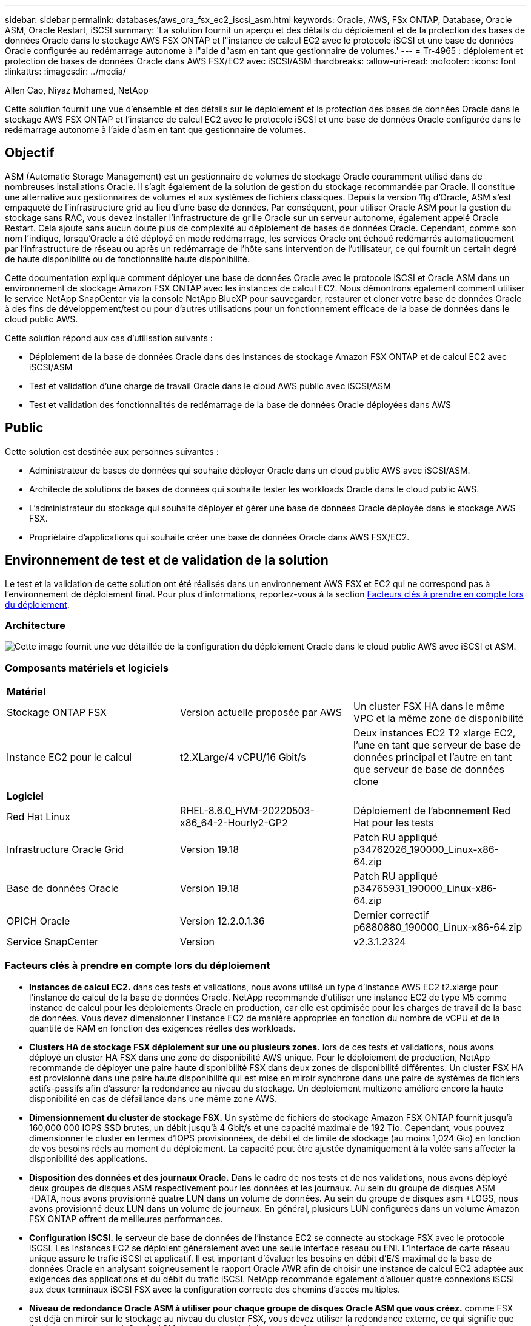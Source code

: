 ---
sidebar: sidebar 
permalink: databases/aws_ora_fsx_ec2_iscsi_asm.html 
keywords: Oracle, AWS, FSx ONTAP, Database, Oracle ASM, Oracle Restart, iSCSI 
summary: 'La solution fournit un aperçu et des détails du déploiement et de la protection des bases de données Oracle dans le stockage AWS FSX ONTAP et l"instance de calcul EC2 avec le protocole iSCSI et une base de données Oracle configurée au redémarrage autonome à l"aide d"asm en tant que gestionnaire de volumes.' 
---
= Tr-4965 : déploiement et protection de bases de données Oracle dans AWS FSX/EC2 avec iSCSI/ASM
:hardbreaks:
:allow-uri-read: 
:nofooter: 
:icons: font
:linkattrs: 
:imagesdir: ../media/


Allen Cao, Niyaz Mohamed, NetApp

[role="lead"]
Cette solution fournit une vue d'ensemble et des détails sur le déploiement et la protection des bases de données Oracle dans le stockage AWS FSX ONTAP et l'instance de calcul EC2 avec le protocole iSCSI et une base de données Oracle configurée dans le redémarrage autonome à l'aide d'asm en tant que gestionnaire de volumes.



== Objectif

ASM (Automatic Storage Management) est un gestionnaire de volumes de stockage Oracle couramment utilisé dans de nombreuses installations Oracle. Il s'agit également de la solution de gestion du stockage recommandée par Oracle. Il constitue une alternative aux gestionnaires de volumes et aux systèmes de fichiers classiques. Depuis la version 11g d'Oracle, ASM s'est empaqueté de l'infrastructure grid au lieu d'une base de données. Par conséquent, pour utiliser Oracle ASM pour la gestion du stockage sans RAC, vous devez installer l'infrastructure de grille Oracle sur un serveur autonome, également appelé Oracle Restart. Cela ajoute sans aucun doute plus de complexité au déploiement de bases de données Oracle. Cependant, comme son nom l'indique, lorsqu'Oracle a été déployé en mode redémarrage, les services Oracle ont échoué redémarrés automatiquement par l'infrastructure de réseau ou après un redémarrage de l'hôte sans intervention de l'utilisateur, ce qui fournit un certain degré de haute disponibilité ou de fonctionnalité haute disponibilité.

Cette documentation explique comment déployer une base de données Oracle avec le protocole iSCSI et Oracle ASM dans un environnement de stockage Amazon FSX ONTAP avec les instances de calcul EC2. Nous démontrons également comment utiliser le service NetApp SnapCenter via la console NetApp BlueXP pour sauvegarder, restaurer et cloner votre base de données Oracle à des fins de développement/test ou pour d'autres utilisations pour un fonctionnement efficace de la base de données dans le cloud public AWS.

Cette solution répond aux cas d'utilisation suivants :

* Déploiement de la base de données Oracle dans des instances de stockage Amazon FSX ONTAP et de calcul EC2 avec iSCSI/ASM
* Test et validation d'une charge de travail Oracle dans le cloud AWS public avec iSCSI/ASM
* Test et validation des fonctionnalités de redémarrage de la base de données Oracle déployées dans AWS




== Public

Cette solution est destinée aux personnes suivantes :

* Administrateur de bases de données qui souhaite déployer Oracle dans un cloud public AWS avec iSCSI/ASM.
* Architecte de solutions de bases de données qui souhaite tester les workloads Oracle dans le cloud public AWS.
* L'administrateur du stockage qui souhaite déployer et gérer une base de données Oracle déployée dans le stockage AWS FSX.
* Propriétaire d'applications qui souhaite créer une base de données Oracle dans AWS FSX/EC2.




== Environnement de test et de validation de la solution

Le test et la validation de cette solution ont été réalisés dans un environnement AWS FSX et EC2 qui ne correspond pas à l'environnement de déploiement final. Pour plus d'informations, reportez-vous à la section <<Facteurs clés à prendre en compte lors du déploiement>>.



=== Architecture

image:aws_ora_fsx_ec2_iscsi_asm_architecture.png["Cette image fournit une vue détaillée de la configuration du déploiement Oracle dans le cloud public AWS avec iSCSI et ASM."]



=== Composants matériels et logiciels

[cols="33%, 33%, 33%"]
|===


3+| *Matériel* 


| Stockage ONTAP FSX | Version actuelle proposée par AWS | Un cluster FSX HA dans le même VPC et la même zone de disponibilité 


| Instance EC2 pour le calcul | t2.XLarge/4 vCPU/16 Gbit/s | Deux instances EC2 T2 xlarge EC2, l'une en tant que serveur de base de données principal et l'autre en tant que serveur de base de données clone 


3+| *Logiciel* 


| Red Hat Linux | RHEL-8.6.0_HVM-20220503-x86_64-2-Hourly2-GP2 | Déploiement de l'abonnement Red Hat pour les tests 


| Infrastructure Oracle Grid | Version 19.18 | Patch RU appliqué p34762026_190000_Linux-x86-64.zip 


| Base de données Oracle | Version 19.18 | Patch RU appliqué p34765931_190000_Linux-x86-64.zip 


| OPICH Oracle | Version 12.2.0.1.36 | Dernier correctif p6880880_190000_Linux-x86-64.zip 


| Service SnapCenter | Version | v2.3.1.2324 
|===


=== Facteurs clés à prendre en compte lors du déploiement

* *Instances de calcul EC2.* dans ces tests et validations, nous avons utilisé un type d'instance AWS EC2 t2.xlarge pour l'instance de calcul de la base de données Oracle. NetApp recommande d'utiliser une instance EC2 de type M5 comme instance de calcul pour les déploiements Oracle en production, car elle est optimisée pour les charges de travail de la base de données. Vous devez dimensionner l'instance EC2 de manière appropriée en fonction du nombre de vCPU et de la quantité de RAM en fonction des exigences réelles des workloads.
* *Clusters HA de stockage FSX déploiement sur une ou plusieurs zones.* lors de ces tests et validations, nous avons déployé un cluster HA FSX dans une zone de disponibilité AWS unique. Pour le déploiement de production, NetApp recommande de déployer une paire haute disponibilité FSX dans deux zones de disponibilité différentes. Un cluster FSX HA est provisionné dans une paire haute disponibilité qui est mise en miroir synchrone dans une paire de systèmes de fichiers actifs-passifs afin d'assurer la redondance au niveau du stockage. Un déploiement multizone améliore encore la haute disponibilité en cas de défaillance dans une même zone AWS.
* *Dimensionnement du cluster de stockage FSX.* Un système de fichiers de stockage Amazon FSX ONTAP fournit jusqu'à 160,000 000 IOPS SSD brutes, un débit jusqu'à 4 Gbit/s et une capacité maximale de 192 Tio. Cependant, vous pouvez dimensionner le cluster en termes d'IOPS provisionnées, de débit et de limite de stockage (au moins 1,024 Gio) en fonction de vos besoins réels au moment du déploiement. La capacité peut être ajustée dynamiquement à la volée sans affecter la disponibilité des applications.
* *Disposition des données et des journaux Oracle.* Dans le cadre de nos tests et de nos validations, nous avons déployé deux groupes de disques ASM respectivement pour les données et les journaux. Au sein du groupe de disques ASM +DATA, nous avons provisionné quatre LUN dans un volume de données. Au sein du groupe de disques asm +LOGS, nous avons provisionné deux LUN dans un volume de journaux. En général, plusieurs LUN configurées dans un volume Amazon FSX ONTAP offrent de meilleures performances.
* *Configuration iSCSI.* le serveur de base de données de l'instance EC2 se connecte au stockage FSX avec le protocole iSCSI. Les instances EC2 se déploient généralement avec une seule interface réseau ou ENI. L'interface de carte réseau unique assure le trafic iSCSI et applicatif. Il est important d'évaluer les besoins en débit d'E/S maximal de la base de données Oracle en analysant soigneusement le rapport Oracle AWR afin de choisir une instance de calcul EC2 adaptée aux exigences des applications et du débit du trafic iSCSI. NetApp recommande également d'allouer quatre connexions iSCSI aux deux terminaux iSCSI FSX avec la configuration correcte des chemins d'accès multiples.
* *Niveau de redondance Oracle ASM à utiliser pour chaque groupe de disques Oracle ASM que vous créez.* comme FSX est déjà en miroir sur le stockage au niveau du cluster FSX, vous devez utiliser la redondance externe, ce qui signifie que l'option ne permet pas à Oracle ASM de mettre en miroir le contenu du groupe de disques.
* *Sauvegarde de base de données* NetApp fournit une version SaaS du service logiciel SnapCenter pour la sauvegarde, la restauration et le clonage de bases de données dans le cloud, disponible via l'interface utilisateur de la console NetApp BlueXP. NetApp recommande de mettre en œuvre ce type de service afin de permettre une sauvegarde Snapshot rapide (moins d'une minute), une restauration rapide de la base de données et un clonage de base de données.




== Déploiement de la solution

La section suivante décrit les procédures de déploiement étape par étape.



=== Conditions préalables au déploiement

[%collapsible]
====
Le déploiement nécessite les conditions préalables suivantes.

. Un compte AWS a été configuré et les segments de réseau et de VPC nécessaires ont été créés dans votre compte AWS.
. À partir de la console AWS EC2, vous devez déployer deux instances Linux EC2, une en tant que serveur BDD Oracle principal et un serveur BDD cible de clone alternatif en option. Pour plus d'informations sur la configuration de l'environnement, reportez-vous au diagramme de l'architecture de la section précédente. Consultez également le link:https://docs.aws.amazon.com/AWSEC2/latest/UserGuide/concepts.html["Guide de l'utilisateur pour les instances Linux"^] pour en savoir plus.
. À partir de la console AWS EC2, déployez des clusters HA de stockage Amazon FSX ONTAP pour héberger les volumes de base de données Oracle. Si vous ne connaissez pas bien le déploiement du stockage FSX, consultez la documentation link:https://docs.aws.amazon.com/fsx/latest/ONTAPGuide/creating-file-systems.html["Création de systèmes de fichiers FSX ONTAP"^] pour obtenir des instructions détaillées.
. Les étapes 2 et 3 peuvent être effectuées à l'aide du kit d'outils d'automatisation Terraform suivant, qui crée une instance EC2 nommée `ora_01` Et un système de fichiers FSX nommé `fsx_01`. Lisez attentivement les instructions et modifiez les variables en fonction de votre environnement avant de les exécuter.
+
....
git clone https://github.com/NetApp-Automation/na_aws_fsx_ec2_deploy.git
....



NOTE: Assurez-vous d'avoir alloué au moins 50G dans le volume racine de l'instance EC2 afin de disposer d'un espace suffisant pour préparer les fichiers d'installation Oracle.

====


=== Configuration du noyau de l'instance EC2

[%collapsible]
====
Une fois les prérequis provisionnés, connectez-vous à l'instance EC2 en tant qu'utilisateur ec2 et faites-le à l'utilisateur root pour configurer le noyau Linux pour l'installation d'Oracle.

. Créez un répertoire de transfert `/tmp/archive` et définissez le `777` permission.
+
....
mkdir /tmp/archive

chmod 777 /tmp/archive
....
. Téléchargez et placez les fichiers d'installation binaires Oracle et les autres fichiers rpm requis sur le système `/tmp/archive` répertoire.
+
Voir la liste suivante des fichiers d'installation à indiquer dans `/tmp/archive` Sur l'instance EC2.

+
....
[ec2-user@ip-172-30-15-58 ~]$ ls -l /tmp/archive
total 10537316
-rw-rw-r--. 1 ec2-user ec2-user      19112 Mar 21 15:57 compat-libcap1-1.10-7.el7.x86_64.rpm
-rw-rw-r--  1 ec2-user ec2-user 3059705302 Mar 21 22:01 LINUX.X64_193000_db_home.zip
-rw-rw-r--  1 ec2-user ec2-user 2889184573 Mar 21 21:09 LINUX.X64_193000_grid_home.zip
-rw-rw-r--. 1 ec2-user ec2-user     589145 Mar 21 15:56 netapp_linux_unified_host_utilities-7-1.x86_64.rpm
-rw-rw-r--. 1 ec2-user ec2-user      31828 Mar 21 15:55 oracle-database-preinstall-19c-1.0-2.el8.x86_64.rpm
-rw-rw-r--  1 ec2-user ec2-user 2872741741 Mar 21 22:31 p34762026_190000_Linux-x86-64.zip
-rw-rw-r--  1 ec2-user ec2-user 1843577895 Mar 21 22:32 p34765931_190000_Linux-x86-64.zip
-rw-rw-r--  1 ec2-user ec2-user  124347218 Mar 21 22:33 p6880880_190000_Linux-x86-64.zip
-rw-r--r--  1 ec2-user ec2-user     257136 Mar 22 16:25 policycoreutils-python-utils-2.9-9.el8.noarch.rpm
....
. Installez le RPM de préinstallation d'Oracle 19c, qui répond à la plupart des exigences de configuration du noyau.
+
....
yum install /tmp/archive/oracle-database-preinstall-19c-1.0-2.el8.x86_64.rpm
....
. Téléchargez et installez les éléments manquants `compat-libcap1` Sous Linux 8.
+
....
yum install /tmp/archive/compat-libcap1-1.10-7.el7.x86_64.rpm
....
. Depuis NetApp, téléchargez et installez les utilitaires d'hôtes NetApp.
+
....
yum install /tmp/archive/netapp_linux_unified_host_utilities-7-1.x86_64.rpm
....
. Installer `policycoreutils-python-utils`, Qui n'est pas disponible dans l'instance EC2.
+
....
yum install /tmp/archive/policycoreutils-python-utils-2.9-9.el8.noarch.rpm
....
. Installez la version 1.8 du JDK ouvert.
+
....
yum install java-1.8.0-openjdk.x86_64
....
. Installez les utilitaires d'initiateur iSCSI.
+
....
yum install iscsi-initiator-utils
....
. Installer `sg3_utils`.
+
....
yum install sg3_utils
....
. Installer `device-mapper-multipath`.
+
....
yum install device-mapper-multipath
....
. Désactivez les hugepages transparentes dans le système actuel.
+
....
echo never > /sys/kernel/mm/transparent_hugepage/enabled
echo never > /sys/kernel/mm/transparent_hugepage/defrag
....
+
Ajoutez les lignes suivantes dans `/etc/rc.local` pour désactiver `transparent_hugepage` après le redémarrage :

+
....
  # Disable transparent hugepages
          if test -f /sys/kernel/mm/transparent_hugepage/enabled; then
            echo never > /sys/kernel/mm/transparent_hugepage/enabled
          fi
          if test -f /sys/kernel/mm/transparent_hugepage/defrag; then
            echo never > /sys/kernel/mm/transparent_hugepage/defrag
          fi
....
. Désactivez selinux en changeant `SELINUX=enforcing` à `SELINUX=disabled`. Vous devez redémarrer l'hôte pour que la modification soit effective.
+
....
vi /etc/sysconfig/selinux
....
. Ajoutez les lignes suivantes à `limit.conf` pour définir la limite du descripteur de fichier et la taille de la pile sans guillemets `" "`.
+
....
vi /etc/security/limits.conf
  "*               hard    nofile          65536"
  "*               soft    stack           10240"
....
. Ajoutez l'espace de swap à l'instance EC2 en suivant l'instruction suivante : link:https://aws.amazon.com/premiumsupport/knowledge-center/ec2-memory-swap-file/["Comment allouer de la mémoire pour qu'elle fonctionne en tant qu'espace d'échange dans une instance Amazon EC2 en utilisant un fichier d'échange ?"^] La quantité exacte d'espace à ajouter dépend de la taille de la RAM jusqu'à 16 G.
. Changer `node.session.timeo.replacement_timeout` dans le `iscsi.conf` fichier de configuration de 120 à 5 secondes.
+
....
vi /etc/iscsi/iscsid.conf
....
. Activez et démarrez le service iSCSI sur l'instance EC2.
+
....
systemctl enable iscsid
systemctl start iscsid
....
. Récupérez l'adresse de l'initiateur iSCSI à utiliser pour le mappage de LUN de base de données.
+
....
cat /etc/iscsi/initiatorname.iscsi
....
. Ajoutez le groupe ASM à utiliser pour le groupe sysasm asm.
+
....
groupadd asm
....
. Modifiez l'utilisateur oracle pour ajouter ASM en tant que groupe secondaire (l'utilisateur oracle doit avoir été créé après l'installation du RPM de préinstallation d'Oracle).
+
....
usermod -a -G asm oracle
....
. Arrêtez et désactivez le pare-feu Linux s'il est actif.
+
....
systemctl stop firewalld
systemctl disable firewalld
....
. Redémarrez l'instance EC2.


====


=== Provisionnez et mappez les volumes et les LUN de base de données sur l'hôte d'instance EC2

[%collapsible]
====
Provisionnez trois volumes à partir de la ligne de commande en vous connectant au cluster FSX via ssh en tant qu'utilisateur fsxadmin avec l'IP de gestion de cluster FSX pour héberger les fichiers binaires, de données et de journaux de la base de données Oracle.

. Connectez-vous au cluster FSX via SSH en tant qu'utilisateur fsxadmin.
+
....
ssh fsxadmin@172.30.15.53
....
. Exécutez la commande suivante pour créer un volume pour le binaire Oracle.
+
....
vol create -volume ora_01_biny -aggregate aggr1 -size 50G -state online  -type RW -snapshot-policy none -tiering-policy snapshot-only
....
. Exécutez la commande suivante pour créer un volume pour les données Oracle.
+
....
vol create -volume ora_01_data -aggregate aggr1 -size 100G -state online  -type RW -snapshot-policy none -tiering-policy snapshot-only
....
. Exécutez la commande suivante pour créer un volume pour les journaux Oracle.
+
....
vol create -volume ora_01_logs -aggregate aggr1 -size 100G -state online  -type RW -snapshot-policy none -tiering-policy snapshot-only
....
. Créez une LUN binaire dans le volume binaire de la base de données.
+
....
lun create -path /vol/ora_01_biny/ora_01_biny_01 -size 40G -ostype linux
....
. Créez des LUN de données au sein du volume de données de la base de données.
+
....
lun create -path /vol/ora_01_data/ora_01_data_01 -size 20G -ostype linux

lun create -path /vol/ora_01_data/ora_01_data_02 -size 20G -ostype linux

lun create -path /vol/ora_01_data/ora_01_data_03 -size 20G -ostype linux

lun create -path /vol/ora_01_data/ora_01_data_04 -size 20G -ostype linux
....
. Créez des LUN de journal dans le volume des journaux de base de données.
+
....
lun create -path /vol/ora_01_logs/ora_01_logs_01 -size 40G -ostype linux

lun create -path /vol/ora_01_logs/ora_01_logs_02 -size 40G -ostype linux
....
. Créez un groupe initiateur pour l'instance EC2 avec l'initiateur extrait de l'étape 14 de la configuration du noyau EC2 ci-dessus.
+
....
igroup create -igroup ora_01 -protocol iscsi -ostype linux -initiator iqn.1994-05.com.redhat:f65fed7641c2
....
. Mappez les LUN sur le groupe initiateur créé ci-dessus. Incrémenter l'ID de LUN de manière séquentielle pour chaque LUN supplémentaire au sein d'un volume.
+
....
lun map -path /vol/ora_01_biny/ora_01_biny_01 -igroup ora_01 -vserver svm_ora -lun-id 0
lun map -path /vol/ora_01_data/ora_01_data_01 -igroup ora_01 -vserver svm_ora -lun-id 1
lun map -path /vol/ora_01_data/ora_01_data_02 -igroup ora_01 -vserver svm_ora -lun-id 2
lun map -path /vol/ora_01_data/ora_01_data_03 -igroup ora_01 -vserver svm_ora -lun-id 3
lun map -path /vol/ora_01_data/ora_01_data_04 -igroup ora_01 -vserver svm_ora -lun-id 4
lun map -path /vol/ora_01_logs/ora_01_logs_01 -igroup ora_01 -vserver svm_ora -lun-id 5
lun map -path /vol/ora_01_logs/ora_01_logs_02 -igroup ora_01 -vserver svm_ora -lun-id 6
....
. Validez le mappage de LUN.
+
....
mapping show
....
+
Cela devrait revenir :

+
....
FsxId02ad7bf3476b741df::> mapping show
  (lun mapping show)
Vserver    Path                                      Igroup   LUN ID  Protocol
---------- ----------------------------------------  -------  ------  --------
svm_ora    /vol/ora_01_biny/ora_01_biny_01           ora_01        0  iscsi
svm_ora    /vol/ora_01_data/ora_01_data_01           ora_01        1  iscsi
svm_ora    /vol/ora_01_data/ora_01_data_02           ora_01        2  iscsi
svm_ora    /vol/ora_01_data/ora_01_data_03           ora_01        3  iscsi
svm_ora    /vol/ora_01_data/ora_01_data_04           ora_01        4  iscsi
svm_ora    /vol/ora_01_logs/ora_01_logs_01           ora_01        5  iscsi
svm_ora    /vol/ora_01_logs/ora_01_logs_02           ora_01        6  iscsi
....


====


=== Configuration du stockage de la base de données

[%collapsible]
====
Importez et configurez maintenant le stockage FSX pour l'infrastructure réseau Oracle et l'installation de la base de données sur l'hôte d'instance EC2.

. Connectez-vous à l'instance EC2 via SSH en tant qu'utilisateur ec2 avec votre clé SSH et votre adresse IP d'instance EC2.
+
....
ssh -i ora_01.pem ec2-user@172.30.15.58
....
. Découvrez les terminaux iSCSI FSX en utilisant l'une ou l'autre des adresses IP iSCSI du SVM. Ensuite, passez à l'adresse de portail spécifique à votre environnement.
+
....
sudo iscsiadm iscsiadm --mode discovery --op update --type sendtargets --portal 172.30.15.51
....
. Établissez des sessions iSCSI en vous connectant à chaque cible.
+
....
sudo iscsiadm --mode node -l all
....
+
Le résultat attendu de la commande est :

+
....
[ec2-user@ip-172-30-15-58 ~]$ sudo iscsiadm --mode node -l all
Logging in to [iface: default, target: iqn.1992-08.com.netapp:sn.1f795e65c74911edb785affbf0a2b26e:vs.3, portal: 172.30.15.51,3260]
Logging in to [iface: default, target: iqn.1992-08.com.netapp:sn.1f795e65c74911edb785affbf0a2b26e:vs.3, portal: 172.30.15.13,3260]
Login to [iface: default, target: iqn.1992-08.com.netapp:sn.1f795e65c74911edb785affbf0a2b26e:vs.3, portal: 172.30.15.51,3260] successful.
Login to [iface: default, target: iqn.1992-08.com.netapp:sn.1f795e65c74911edb785affbf0a2b26e:vs.3, portal: 172.30.15.13,3260] successful.
....
. Afficher et valider une liste de sessions iSCSI actives.
+
....
sudo iscsiadm --mode session
....
+
Retournez les sessions iSCSI.

+
....
[ec2-user@ip-172-30-15-58 ~]$ sudo iscsiadm --mode session
tcp: [1] 172.30.15.51:3260,1028 iqn.1992-08.com.netapp:sn.1f795e65c74911edb785affbf0a2b26e:vs.3 (non-flash)
tcp: [2] 172.30.15.13:3260,1029 iqn.1992-08.com.netapp:sn.1f795e65c74911edb785affbf0a2b26e:vs.3 (non-flash)
....
. Vérifiez que les LUN ont été importées dans l'hôte.
+
....
sudo sanlun lun show
....
+
Cette action renvoie une liste des LUN Oracle à partir de FSX.

+
....

[ec2-user@ip-172-30-15-58 ~]$ sudo sanlun lun show
controller(7mode/E-Series)/                                   device          host                  lun
vserver(cDOT/FlashRay)        lun-pathname                    filename        adapter    protocol   size    product

svm_ora                       /vol/ora_01_logs/ora_01_logs_02 /dev/sdn        host3      iSCSI      40g     cDOT
svm_ora                       /vol/ora_01_logs/ora_01_logs_01 /dev/sdm        host3      iSCSI      40g     cDOT
svm_ora                       /vol/ora_01_data/ora_01_data_03 /dev/sdk        host3      iSCSI      20g     cDOT
svm_ora                       /vol/ora_01_data/ora_01_data_04 /dev/sdl        host3      iSCSI      20g     cDOT
svm_ora                       /vol/ora_01_data/ora_01_data_01 /dev/sdi        host3      iSCSI      20g     cDOT
svm_ora                       /vol/ora_01_data/ora_01_data_02 /dev/sdj        host3      iSCSI      20g     cDOT
svm_ora                       /vol/ora_01_biny/ora_01_biny_01 /dev/sdh        host3      iSCSI      40g     cDOT
svm_ora                       /vol/ora_01_logs/ora_01_logs_02 /dev/sdg        host2      iSCSI      40g     cDOT
svm_ora                       /vol/ora_01_logs/ora_01_logs_01 /dev/sdf        host2      iSCSI      40g     cDOT
svm_ora                       /vol/ora_01_data/ora_01_data_04 /dev/sde        host2      iSCSI      20g     cDOT
svm_ora                       /vol/ora_01_data/ora_01_data_02 /dev/sdc        host2      iSCSI      20g     cDOT
svm_ora                       /vol/ora_01_data/ora_01_data_03 /dev/sdd        host2      iSCSI      20g     cDOT
svm_ora                       /vol/ora_01_data/ora_01_data_01 /dev/sdb        host2      iSCSI      20g     cDOT
svm_ora                       /vol/ora_01_biny/ora_01_biny_01 /dev/sda        host2      iSCSI      40g     cDOT
....
. Configurer le `multipath.conf` fichier avec les entrées par défaut et liste noire suivantes.
+
....
sudo vi /etc/multipath.conf

defaults {
    find_multipaths yes
    user_friendly_names yes
}

blacklist {
    devnode "^(ram|raw|loop|fd|md|dm-|sr|scd|st)[0-9]*"
    devnode "^hd[a-z]"
    devnode "^cciss.*"
}
....
. Démarrez le service multivoie.
+
....
sudo systemctl start multipathd
....
+
Les périphériques à chemins d'accès multiples apparaissent désormais dans le `/dev/mapper` répertoire.

+
....
[ec2-user@ip-172-30-15-58 ~]$ ls -l /dev/mapper
total 0
lrwxrwxrwx 1 root root       7 Mar 21 20:13 3600a09806c574235472455534e68512d -> ../dm-0
lrwxrwxrwx 1 root root       7 Mar 21 20:13 3600a09806c574235472455534e685141 -> ../dm-1
lrwxrwxrwx 1 root root       7 Mar 21 20:13 3600a09806c574235472455534e685142 -> ../dm-2
lrwxrwxrwx 1 root root       7 Mar 21 20:13 3600a09806c574235472455534e685143 -> ../dm-3
lrwxrwxrwx 1 root root       7 Mar 21 20:13 3600a09806c574235472455534e685144 -> ../dm-4
lrwxrwxrwx 1 root root       7 Mar 21 20:13 3600a09806c574235472455534e685145 -> ../dm-5
lrwxrwxrwx 1 root root       7 Mar 21 20:13 3600a09806c574235472455534e685146 -> ../dm-6
crw------- 1 root root 10, 236 Mar 21 18:19 control
....
. Connectez-vous au cluster FSX en tant qu'utilisateur fsxadmin via SSH pour récupérer le numéro serial-hex de chaque LUN, commencez par 6c574xxx..., le numéro HEX commence par 3600a0980, qui est l'ID du fournisseur AWS.
+
....
lun show -fields serial-hex
....
+
et retournez comme suit :

+
....
FsxId02ad7bf3476b741df::> lun show -fields serial-hex
vserver path                            serial-hex
------- ------------------------------- ------------------------
svm_ora /vol/ora_01_biny/ora_01_biny_01 6c574235472455534e68512d
svm_ora /vol/ora_01_data/ora_01_data_01 6c574235472455534e685141
svm_ora /vol/ora_01_data/ora_01_data_02 6c574235472455534e685142
svm_ora /vol/ora_01_data/ora_01_data_03 6c574235472455534e685143
svm_ora /vol/ora_01_data/ora_01_data_04 6c574235472455534e685144
svm_ora /vol/ora_01_logs/ora_01_logs_01 6c574235472455534e685145
svm_ora /vol/ora_01_logs/ora_01_logs_02 6c574235472455534e685146
7 entries were displayed.
....
. Mettez à jour le `/dev/multipath.conf` fichier pour ajouter un nom convivial pour le périphérique à chemins d'accès multiples.
+
....
sudo vi /etc/multipath.conf
....
+
avec les entrées suivantes :

+
....
multipaths {
        multipath {
                wwid            3600a09806c574235472455534e68512d
                alias           ora_01_biny_01
        }
        multipath {
                wwid            3600a09806c574235472455534e685141
                alias           ora_01_data_01
        }
        multipath {
                wwid            3600a09806c574235472455534e685142
                alias           ora_01_data_02
        }
        multipath {
                wwid            3600a09806c574235472455534e685143
                alias           ora_01_data_03
        }
        multipath {
                wwid            3600a09806c574235472455534e685144
                alias           ora_01_data_04
        }
        multipath {
                wwid            3600a09806c574235472455534e685145
                alias           ora_01_logs_01
        }
        multipath {
                wwid            3600a09806c574235472455534e685146
                alias           ora_01_logs_02
        }
}
....
. Redémarrez le service multivoie pour vérifier que les périphériques sous `/dev/mapper` Ont été modifiés en noms de LUN et non en ID HEX série.
+
....
sudo systemctl restart multipathd
....
+
Fait `/dev/mapper` pour revenir comme suit :

+
....
[ec2-user@ip-172-30-15-58 ~]$ ls -l /dev/mapper
total 0
crw------- 1 root root 10, 236 Mar 21 18:19 control
lrwxrwxrwx 1 root root       7 Mar 21 20:41 ora_01_biny_01 -> ../dm-0
lrwxrwxrwx 1 root root       7 Mar 21 20:41 ora_01_data_01 -> ../dm-1
lrwxrwxrwx 1 root root       7 Mar 21 20:41 ora_01_data_02 -> ../dm-2
lrwxrwxrwx 1 root root       7 Mar 21 20:41 ora_01_data_03 -> ../dm-3
lrwxrwxrwx 1 root root       7 Mar 21 20:41 ora_01_data_04 -> ../dm-4
lrwxrwxrwx 1 root root       7 Mar 21 20:41 ora_01_logs_01 -> ../dm-5
lrwxrwxrwx 1 root root       7 Mar 21 20:41 ora_01_logs_02 -> ../dm-6
....
. Partitionnez la LUN binaire avec une seule partition principale.
+
....
sudo fdisk /dev/mapper/ora_01_biny_01
....
. Formatez la LUN binaire partitionnée avec un système de fichiers XFS.
+
....
sudo mkfs.xfs /dev/mapper/ora_01_biny_01p1
....
. Montez la LUN binaire sur `/u01`.
+
....
sudo mount -t xfs /dev/mapper/ora_01_biny_01p1 /u01
....
. Changer `/u01` La propriété du point de montage pour l'utilisateur Oracle et le groupe principal auquel il est associé.
+
....
sudo chown oracle:oinstall /u01
....
. Recherchez l'UUI de la LUN binaire.
+
....
sudo blkid /dev/mapper/ora_01_biny_01p1
....
. Ajoutez un point de montage à `/etc/fstab`.
+
....
sudo vi /etc/fstab
....
+
Ajoutez la ligne suivante.

+
....
UUID=d89fb1c9-4f89-4de4-b4d9-17754036d11d       /u01    xfs     defaults,nofail 0       2
....
+

NOTE: Il est important de monter le fichier binaire avec uniquement l'UUID et avec l'option notail afin d'éviter d'éventuels problèmes de verrouillage de la racine lors du redémarrage de l'instance EC2.

. En tant qu'utilisateur root, ajoutez la règle udev pour les périphériques Oracle.
+
....
vi /etc/udev/rules.d/99-oracle-asmdevices.rules
....
+
Inclure les entrées suivantes :

+
....
ENV{DM_NAME}=="ora*", GROUP:="oinstall", OWNER:="oracle", MODE:="660"
....
. En tant qu'utilisateur root, rechargez les règles udev.
+
....
udevadm control --reload-rules
....
. En tant qu'utilisateur root, déclenchez les règles udev.
+
....
udevadm trigger
....
. En tant qu'utilisateur root, rechargez multipathd.
+
....
systemctl restart multipathd
....
. Redémarrez l'hôte d'instance EC2.


====


=== Installation de l'infrastructure réseau Oracle

[%collapsible]
====
. Connectez-vous à l'instance EC2 en tant qu'utilisateur ec2 via SSH et activez l'authentification par mot de passe en sans commentaires `PasswordAuthentication yes` puis commenter `PasswordAuthentication no`.
+
....
sudo vi /etc/ssh/sshd_config
....
. Redémarrez le service sshd.
+
....
sudo systemctl restart sshd
....
. Réinitialisez le mot de passe de l'utilisateur Oracle.
+
....
sudo passwd oracle
....
. Connectez-vous en tant qu'utilisateur propriétaire du logiciel Oracle Restart (oracle). Créez un répertoire Oracle comme suit :
+
....
mkdir -p /u01/app/oracle
mkdir -p /u01/app/oraInventory
....
. Modifiez le paramètre d'autorisation de répertoire.
+
....
chmod -R 775 /u01/app
....
. Créez un répertoire racine de grille et modifiez-le.
+
....
mkdir -p /u01/app/oracle/product/19.0.0/grid
cd /u01/app/oracle/product/19.0.0/grid
....
. Décompressez les fichiers d'installation de la grille.
+
....
unzip -q /tmp/archive/LINUX.X64_193000_grid_home.zip
....
. Dans la page d'accueil de la grille, supprimez le `OPatch` répertoire.
+
....
rm -rf OPatch
....
. À partir de la grille d'accueil, décompressez `p6880880_190000_Linux-x86-64.zip`.
+
....
unzip -q /tmp/archive/p6880880_190000_Linux-x86-64.zip
....
. A partir de la page d'accueil de la grille, réviser `cv/admin/cvu_config`, supprimer et remplacer `CV_ASSUME_DISTID=OEL5` avec `CV_ASSUME_DISTID=OL7`.
+
....
vi cv/admin/cvu_config
....
. Préparer un `gridsetup.rsp` pour une installation silencieuse et placez le fichier rsp dans le `/tmp/archive` répertoire. Le fichier rsp doit couvrir les sections A, B et G avec les informations suivantes :
+
....
INVENTORY_LOCATION=/u01/app/oraInventory
oracle.install.option=HA_CONFIG
ORACLE_BASE=/u01/app/oracle
oracle.install.asm.OSDBA=dba
oracle.install.asm.OSOPER=oper
oracle.install.asm.OSASM=asm
oracle.install.asm.SYSASMPassword="SetPWD"
oracle.install.asm.diskGroup.name=DATA
oracle.install.asm.diskGroup.redundancy=EXTERNAL
oracle.install.asm.diskGroup.AUSize=4
oracle.install.asm.diskGroup.disks=/dev/mapper/ora_01_data_01,/dev/mapper/ora_01_data_02,/dev/mapper/ora_01_data_03,/dev/mapper/ora_01_data_04
oracle.install.asm.diskGroup.diskDiscoveryString=/dev/mapper/*
oracle.install.asm.monitorPassword="SetPWD"
oracle.install.asm.configureAFD=true
....
. Connectez-vous à l'instance EC2 en tant qu'utilisateur root et définissez-la `ORACLE_HOME` et `ORACLE_BASE`.
+
....
export ORACLE_HOME=/u01/app/oracle/product/19.0.0/grid
export ORACLE_BASE=/tmp
cd /u01/app/oracle/product/19.0.0/grid/bin
....
. Provisionnement des périphériques de disque pour une utilisation avec le pilote de filtre Oracle ASM.
+
....
 ./asmcmd afd_label DATA01 /dev/mapper/ora_01_data_01 --init

 ./asmcmd afd_label DATA02 /dev/mapper/ora_01_data_02 --init

 ./asmcmd afd_label DATA03 /dev/mapper/ora_01_data_03 --init

 ./asmcmd afd_label DATA04 /dev/mapper/ora_01_data_04 --init

 ./asmcmd afd_label LOGS01 /dev/mapper/ora_01_logs_01 --init

 ./asmcmd afd_label LOGS02 /dev/mapper/ora_01_logs_02 --init
....
. Installer `cvuqdisk-1.0.10-1.rpm`.
+
....
rpm -ivh /u01/app/oracle/product/19.0.0/grid/cv/rpm/cvuqdisk-1.0.10-1.rpm
....
. Non défini `$ORACLE_BASE`.
+
....
unset ORACLE_BASE
....
. Connectez-vous à l'instance EC2 en tant qu'utilisateur Oracle et extrayez le correctif dans `/tmp/archive` dossier.
+
....
unzip /tmp/archive/p34762026_190000_Linux-x86-64.zip -d /tmp/archive
....
. Depuis GRID home /u01/app/oracle/product/19.0.0/grid et en tant qu'utilisateur oracle, lancez `gridSetup.sh` pour l'installation de l'infrastructure de grille.
+
....
 ./gridSetup.sh -applyRU /tmp/archive/34762026/ -silent -responseFile /tmp/archive/gridsetup.rsp
....
+
Ignorer les avertissements concernant les groupes incorrects pour l'infrastructure de grille. Nous utilisons un seul utilisateur Oracle pour gérer le redémarrage d'Oracle, ce qui est attendu.

. En tant qu'utilisateur root, exécutez le(s) script(s) suivant(s) :
+
....
/u01/app/oraInventory/orainstRoot.sh

/u01/app/oracle/product/19.0.0/grid/root.sh
....
. En tant qu'utilisateur root, rechargez le multipathd.
+
....
systemctl restart multipathd
....
. En tant qu'utilisateur Oracle, exécutez la commande suivante pour terminer la configuration :
+
....
/u01/app/oracle/product/19.0.0/grid/gridSetup.sh -executeConfigTools -responseFile /tmp/archive/gridsetup.rsp -silent
....
. En tant qu'utilisateur Oracle, créez le groupe de disques DES JOURNAUX.
+
....
bin/asmca -silent -sysAsmPassword 'yourPWD' -asmsnmpPassword 'yourPWD' -createDiskGroup -diskGroupName LOGS -disk 'AFD:LOGS*' -redundancy EXTERNAL -au_size 4
....
. En tant qu'utilisateur Oracle, validez les services GRID après l'installation de la configuration.
+
....
bin/crsctl stat res -t
+
Name                Target  State        Server                   State details
Local Resources
ora.DATA.dg         ONLINE  ONLINE       ip-172-30-15-58          STABLE
ora.LISTENER.lsnr   ONLINE  ONLINE       ip-172-30-15-58          STABLE
ora.LOGS.dg         ONLINE  ONLINE       ip-172-30-15-58          STABLE
ora.asm             ONLINE  ONLINE       ip-172-30-15-58          Started,STABLE
ora.ons             OFFLINE OFFLINE      ip-172-30-15-58          STABLE
Cluster Resources
ora.cssd            ONLINE  ONLINE       ip-172-30-15-58          STABLE
ora.diskmon         OFFLINE OFFLINE                               STABLE
ora.driver.afd      ONLINE  ONLINE       ip-172-30-15-58          STABLE
ora.evmd            ONLINE  ONLINE       ip-172-30-15-58          STABLE
....
. État du pilote du filtre Valiate ASM.
+
....
[oracle@ip-172-30-15-58 grid]$ export ORACLE_HOME=/u01/app/oracle/product/19.0.0/grid
[oracle@ip-172-30-15-58 grid]$ export ORACLE_SID=+ASM
[oracle@ip-172-30-15-58 grid]$ export PATH=$PATH:$ORACLE_HOME/bin
[oracle@ip-172-30-15-58 grid]$ asmcmd
ASMCMD> lsdg
State    Type    Rebal  Sector  Logical_Sector  Block       AU  Total_MB  Free_MB  Req_mir_free_MB  Usable_file_MB  Offline_disks  Voting_files  Name
MOUNTED  EXTERN  N         512             512   4096  1048576     81920    81847                0           81847              0             N  DATA/
MOUNTED  EXTERN  N         512             512   4096  1048576     81920    81853                0           81853              0             N  LOGS/
ASMCMD> afd_state
ASMCMD-9526: The AFD state is 'LOADED' and filtering is 'ENABLED' on host 'ip-172-30-15-58.ec2.internal'
....


====


=== Installation de la base de données Oracle

[%collapsible]
====
. Connectez-vous en tant qu'utilisateur Oracle et annulez la configuration `$ORACLE_HOME` et `$ORACLE_SID` s'il est défini.
+
....
unset ORACLE_HOME
unset ORACLE_SID
....
. Créez le répertoire racine de la base de données Oracle et modifiez-le.
+
....
mkdir /u01/app/oracle/product/19.0.0/db1
cd /u01/app/oracle/product/19.0.0/db1
....
. Décompressez les fichiers d'installation de la base de données Oracle.
+
....
unzip -q /tmp/archive/LINUX.X64_193000_db_home.zip
....
. Dans la base de données d'accueil, supprimez le `OPatch` répertoire.
+
....
rm -rf OPatch
....
. À partir de la base de données d'accueil, décompressez `p6880880_190000_Linux-x86-64.zip`.
+
....
unzip -q /tmp/archive/p6880880_190000_Linux-x86-64.zip
....
. A partir de DB Home, réviser `cv/admin/cvu_config`, et décommenter et remplacer `CV_ASSUME_DISTID=OEL5` avec `CV_ASSUME_DISTID=OL7`.
+
....
vi cv/admin/cvu_config
....
. À partir du `/tmp/archive` Décompressez le correctif DB 19.18 RU.
+
....
unzip p34765931_190000_Linux-x86-64.zip
....
. Préparez le fichier rsp d'installation silencieuse DB dans `/tmp/archive/dbinstall.rsp` répertoire avec les valeurs suivantes :
+
....
oracle.install.option=INSTALL_DB_SWONLY
UNIX_GROUP_NAME=oinstall
INVENTORY_LOCATION=/u01/app/oraInventory
ORACLE_HOME=/u01/app/oracle/product/19.0.0/db1
ORACLE_BASE=/u01/app/oracle
oracle.install.db.InstallEdition=EE
oracle.install.db.OSDBA_GROUP=dba
oracle.install.db.OSOPER_GROUP=oper
oracle.install.db.OSBACKUPDBA_GROUP=oper
oracle.install.db.OSDGDBA_GROUP=dba
oracle.install.db.OSKMDBA_GROUP=dba
oracle.install.db.OSRACDBA_GROUP=dba
oracle.install.db.rootconfig.executeRootScript=false
....
. Depuis db1 home /u01/app/oracle/product/19.0.0/db1, exécutez l'installation silencieuse de la base de données logicielle uniquement.
+
....
 ./runInstaller -applyRU /tmp/archive/34765931/ -silent -ignorePrereqFailure -responseFile /tmp/archive/dbinstall.rsp
....
. En tant qu'utilisateur root, exécutez le `root.sh` script après l'installation du logiciel uniquement.
+
....
/u01/app/oracle/product/19.0.0/db1/root.sh
....
. En tant qu'utilisateur Oracle, créez le `dbca.rsp` fichier avec les entrées suivantes :
+
....
gdbName=db1.demo.netapp.com
sid=db1
createAsContainerDatabase=true
numberOfPDBs=3
pdbName=db1_pdb
useLocalUndoForPDBs=true
pdbAdminPassword="yourPWD"
templateName=General_Purpose.dbc
sysPassword="yourPWD"
systemPassword="yourPWD"
dbsnmpPassword="yourPWD"
datafileDestination=+DATA
recoveryAreaDestination=+LOGS
storageType=ASM
diskGroupName=DATA
characterSet=AL32UTF8
nationalCharacterSet=AL16UTF16
listeners=LISTENER
databaseType=MULTIPURPOSE
automaticMemoryManagement=false
totalMemory=8192
....
. En tant qu'utilisateur Oracle, lancer la création de la base de données avec dbca.
+
....
bin/dbca -silent -createDatabase -responseFile /tmp/archive/dbca.rsp

output:
Prepare for db operation
7% complete
Registering database with Oracle Restart
11% complete
Copying database files
33% complete
Creating and starting Oracle instance
35% complete
38% complete
42% complete
45% complete
48% complete
Completing Database Creation
53% complete
55% complete
56% complete
Creating Pluggable Databases
60% complete
64% complete
69% complete
78% complete
Executing Post Configuration Actions
100% complete
Database creation complete. For details check the logfiles at:
 /u01/app/oracle/cfgtoollogs/dbca/db1.
Database Information:
Global Database Name:db1.demo.netapp.com
System Identifier(SID):db1
Look at the log file "/u01/app/oracle/cfgtoollogs/dbca/db1/db1.log" for further details.
....
. En tant qu'utilisateur Oracle, valider les services Oracle Restart HA après la création de la base de données.
+
....
[oracle@ip-172-30-15-58 db1]$ ../grid/bin/crsctl stat res -t

Name           	Target  State        Server                   State details

Local Resources

ora.DATA.dg		ONLINE  ONLINE       ip-172-30-15-58          STABLE
ora.LISTENER.lsnr	ONLINE  ONLINE       ip-172-30-15-58          STABLE
ora.LOGS.dg		ONLINE  ONLINE       ip-172-30-15-58          STABLE
ora.asm		ONLINE  ONLINE       ip-172-30-15-58          Started,STABLE
ora.ons		OFFLINE OFFLINE      ip-172-30-15-58          STABLE

Cluster Resources

ora.cssd        	ONLINE  ONLINE       ip-172-30-15-58          STABLE
ora.db1.db		ONLINE  ONLINE       ip-172-30-15-58          Open,HOME=/u01/app/oracle/product/19.0.0/db1,STABLE
ora.diskmon		OFFLINE OFFLINE                               STABLE
ora.driver.afd	ONLINE  ONLINE       ip-172-30-15-58          STABLE
ora.evmd		ONLINE  ONLINE       ip-172-30-15-58          STABLE
....
. Définissez l'utilisateur Oracle `.bash_profile`.
+
....
vi ~/.bash_profile
....
. Ajouter les entrées suivantes :
+
....
export ORACLE_HOME=/u01/app/oracle/product/19.0.0/db1
export ORACLE_SID=db1
export PATH=$PATH:$ORACLE_HOME/bin
alias asm='export ORACLE_HOME=/u01/app/oracle/product/19.0.0/grid;export ORACLE_SID=+ASM;export PATH=$PATH:$ORACLE_HOME/bin'
....
. Valider le CDB/PDB créé.
+
....
/home/oracle/.bash_profile

sqlplus / as sysdba

SQL> select name, open_mode from v$database;

NAME      OPEN_MODE

DB1       READ WRITE

SQL> select name from v$datafile;

NAME

+DATA/DB1/DATAFILE/system.256.1132176177
+DATA/DB1/DATAFILE/sysaux.257.1132176221
+DATA/DB1/DATAFILE/undotbs1.258.1132176247
+DATA/DB1/86B637B62FE07A65E053F706E80A27CA/DATAFILE/system.265.1132177009
+DATA/DB1/86B637B62FE07A65E053F706E80A27CA/DATAFILE/sysaux.266.1132177009
+DATA/DB1/DATAFILE/users.259.1132176247
+DATA/DB1/86B637B62FE07A65E053F706E80A27CA/DATAFILE/undotbs1.267.1132177009
+DATA/DB1/F7852758DCD6B800E0533A0F1EAC1DC6/DATAFILE/system.271.1132177853
+DATA/DB1/F7852758DCD6B800E0533A0F1EAC1DC6/DATAFILE/sysaux.272.1132177853
+DATA/DB1/F7852758DCD6B800E0533A0F1EAC1DC6/DATAFILE/undotbs1.270.1132177853
+DATA/DB1/F7852758DCD6B800E0533A0F1EAC1DC6/DATAFILE/users.274.1132177871

NAME

+DATA/DB1/F785288BBCD1BA78E0533A0F1EACCD6F/DATAFILE/system.276.1132177871
+DATA/DB1/F785288BBCD1BA78E0533A0F1EACCD6F/DATAFILE/sysaux.277.1132177871
+DATA/DB1/F785288BBCD1BA78E0533A0F1EACCD6F/DATAFILE/undotbs1.275.1132177871
+DATA/DB1/F785288BBCD1BA78E0533A0F1EACCD6F/DATAFILE/users.279.1132177889
+DATA/DB1/F78529A14DD8BB18E0533A0F1EACB8ED/DATAFILE/system.281.1132177889
+DATA/DB1/F78529A14DD8BB18E0533A0F1EACB8ED/DATAFILE/sysaux.282.1132177889
+DATA/DB1/F78529A14DD8BB18E0533A0F1EACB8ED/DATAFILE/undotbs1.280.1132177889
+DATA/DB1/F78529A14DD8BB18E0533A0F1EACB8ED/DATAFILE/users.284.1132177907

19 rows selected.

SQL> show pdbs

    CON_ID CON_NAME                       OPEN MODE  RESTRICTED

         2 PDB$SEED                       READ ONLY  NO
         3 DB1_PDB1                       READ WRITE NO
         4 DB1_PDB2                       READ WRITE NO
         5 DB1_PDB3                       READ WRITE NO
SQL>
....
. Définissez la taille de destination de la restauration de la base de données sur la taille du groupe de disques +LOGS.
+
....

alter system set db_recovery_file_dest_size = 80G scope=both;

....
. Connectez-vous à la base de données avec sqlplus et activez le mode journal d'archivage.
+
....
sqlplus /as sysdba.

shutdown immediate;

startup mount;

alter database archivelog;

alter database open;
....


Le déploiement d'Oracle 19c version 19.18 est terminé sur une instance de calcul Amazon FSX ONTAP et EC2. Si vous le souhaitez, NetApp vous recommande de déplacer le fichier de contrôle Oracle et les fichiers journaux en ligne vers le groupe de disques +LOGS.

====


=== Option de déploiement automatisé

Reportez-vous à la section link:automation_ora_aws-fsx_iscsi.html["Tr-4986 : déploiement Oracle simplifié et automatisé sur Amazon FSX ONTAP avec iSCSI"^] pour plus d'informations.



== Sauvegarde, restauration et clonage des bases de données Oracle avec le service SnapCenter

Voir link:snapctr_svcs_ora.html["Services SnapCenter pour Oracle"^] Pour en savoir plus sur la sauvegarde, la restauration et le clonage des bases de données Oracle avec la console NetApp BlueXP.



== Où trouver des informations complémentaires

Pour en savoir plus sur les informations fournies dans ce document, consultez ces documents et/ou sites web :

* Installation d'Oracle Grid Infrastructure pour un serveur autonome avec une nouvelle installation de base de données
+
link:https://docs.oracle.com/en/database/oracle/oracle-database/19/ladbi/installing-oracle-grid-infrastructure-for-a-standalone-server-with-a-new-database-installation.html#GUID-0B1CEE8C-C893-46AA-8A6A-7B5FAAEC72B3["https://docs.oracle.com/en/database/oracle/oracle-database/19/ladbi/installing-oracle-grid-infrastructure-for-a-standalone-server-with-a-new-database-installation.html#GUID-0B1CEE8C-C893-46AA-8A6A-7B5FAAEC72B3"^]

* Installation et configuration d'Oracle Database à l'aide des fichiers réponses
+
link:https://docs.oracle.com/en/database/oracle/oracle-database/19/ladbi/installing-and-configuring-oracle-database-using-response-files.html#GUID-D53355E9-E901-4224-9A2A-B882070EDDF7["https://docs.oracle.com/en/database/oracle/oracle-database/19/ladbi/installing-and-configuring-oracle-database-using-response-files.html#GUID-D53355E9-E901-4224-9A2A-B882070EDDF7"^]

* Amazon FSX ONTAP
+
link:https://aws.amazon.com/fsx/netapp-ontap/["https://aws.amazon.com/fsx/netapp-ontap/"^]

* Amazon EC2
+
link:https://aws.amazon.com/pm/ec2/?trk=36c6da98-7b20-48fa-8225-4784bced9843&sc_channel=ps&s_kwcid=AL!4422!3!467723097970!e!!g!!aws%20ec2&ef_id=Cj0KCQiA54KfBhCKARIsAJzSrdqwQrghn6I71jiWzSeaT9Uh1-vY-VfhJixF-xnv5rWwn2S7RqZOTQ0aAh7eEALw_wcB:G:s&s_kwcid=AL!4422!3!467723097970!e!!g!!aws%20ec2["https://aws.amazon.com/pm/ec2/?trk=36c6da98-7b20-48fa-8225-4784bced9843&sc_channel=ps&s_kwcid=AL!4422!3!467723097970!e!!g!!aws%20ec2&ef_id=Cj0KCQiA54KfBhCKARIsAJzSrdqwQrghn6I71jiWzSeaT9Uh1-vY-VfhJixF-xnv5rWwn2S7RqZOTQ0aAh7eEALw_wcB:G:s&s_kwcid=AL!4422!3!467723097970!e!!g!!aws%20ec2"^]


